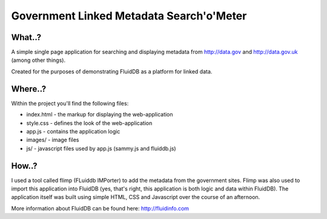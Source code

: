 Government Linked Metadata Search'o'Meter
=========================================

What..?
+++++++

A simple single page application for searching and displaying metadata from
http://data.gov and http://data.gov.uk (among other things).

Created for the purposes of demonstrating FluidDB as a platform for linked
data.

Where..?
++++++++

Within the project you'll find the following files:

* index.html - the markup for displaying the web-application
* style.css - defines the look of the web-application
* app.js - contains the application logic
* images/ - image files
* js/ - javascript files used by app.js (sammy.js and fluiddb.js)

How..?
++++++

I used a tool called flimp (FLuiddb IMPorter) to add the metadata from the
government sites. Flimp was also used to import this application into FluidDB
(yes, that's right, this application is both logic and data within FluidDB).
The application itself was built using simple HTML, CSS and Javascript over
the course of an afternoon.

More information about FluidDB can be found here: http://fluidinfo.com
